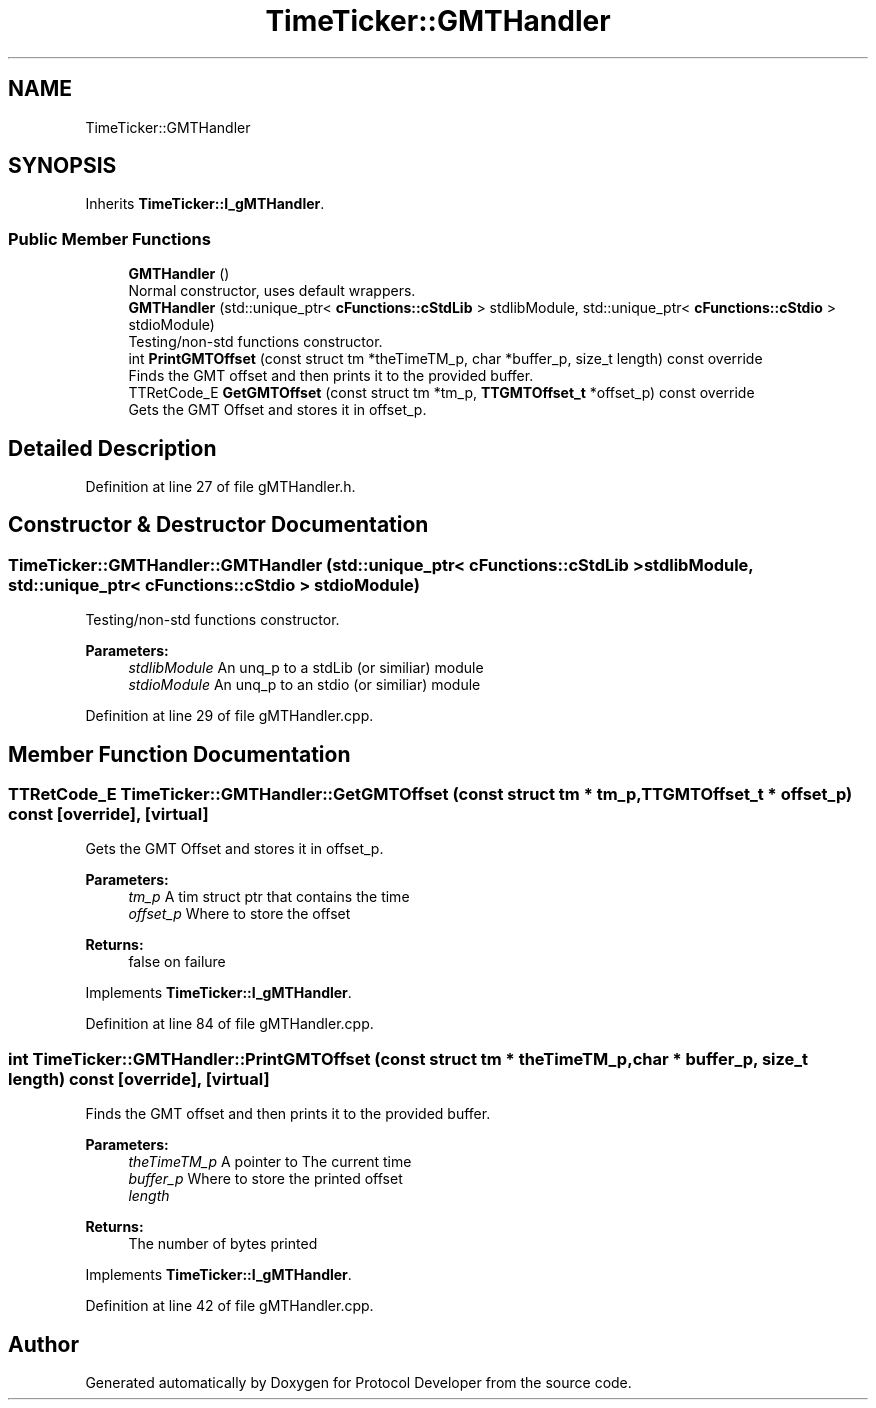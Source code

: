 .TH "TimeTicker::GMTHandler" 3 "Wed Apr 3 2019" "Version 0.1" "Protocol Developer" \" -*- nroff -*-
.ad l
.nh
.SH NAME
TimeTicker::GMTHandler
.SH SYNOPSIS
.br
.PP
.PP
Inherits \fBTimeTicker::I_gMTHandler\fP\&.
.SS "Public Member Functions"

.in +1c
.ti -1c
.RI "\fBGMTHandler\fP ()"
.br
.RI "Normal constructor, uses default wrappers\&. "
.ti -1c
.RI "\fBGMTHandler\fP (std::unique_ptr< \fBcFunctions::cStdLib\fP > stdlibModule, std::unique_ptr< \fBcFunctions::cStdio\fP > stdioModule)"
.br
.RI "Testing/non-std functions constructor\&. "
.ti -1c
.RI "int \fBPrintGMTOffset\fP (const struct tm *theTimeTM_p, char *buffer_p, size_t length) const override"
.br
.RI "Finds the GMT offset and then prints it to the provided buffer\&. "
.ti -1c
.RI "TTRetCode_E \fBGetGMTOffset\fP (const struct tm *tm_p, \fBTTGMTOffset_t\fP *offset_p) const override"
.br
.RI "Gets the GMT Offset and stores it in offset_p\&. "
.in -1c
.SH "Detailed Description"
.PP 
Definition at line 27 of file gMTHandler\&.h\&.
.SH "Constructor & Destructor Documentation"
.PP 
.SS "TimeTicker::GMTHandler::GMTHandler (std::unique_ptr< \fBcFunctions::cStdLib\fP > stdlibModule, std::unique_ptr< \fBcFunctions::cStdio\fP > stdioModule)"

.PP
Testing/non-std functions constructor\&. 
.PP
\fBParameters:\fP
.RS 4
\fIstdlibModule\fP An unq_p to a stdLib (or similiar) module 
.br
\fIstdioModule\fP An unq_p to an stdio (or similiar) module 
.RE
.PP

.PP
Definition at line 29 of file gMTHandler\&.cpp\&.
.SH "Member Function Documentation"
.PP 
.SS "TTRetCode_E TimeTicker::GMTHandler::GetGMTOffset (const struct tm * tm_p, \fBTTGMTOffset_t\fP * offset_p) const\fC [override]\fP, \fC [virtual]\fP"

.PP
Gets the GMT Offset and stores it in offset_p\&. 
.PP
\fBParameters:\fP
.RS 4
\fItm_p\fP A tim struct ptr that contains the time 
.br
\fIoffset_p\fP Where to store the offset 
.RE
.PP
\fBReturns:\fP
.RS 4
false on failure 
.RE
.PP

.PP
Implements \fBTimeTicker::I_gMTHandler\fP\&.
.PP
Definition at line 84 of file gMTHandler\&.cpp\&.
.SS "int TimeTicker::GMTHandler::PrintGMTOffset (const struct tm * theTimeTM_p, char * buffer_p, size_t length) const\fC [override]\fP, \fC [virtual]\fP"

.PP
Finds the GMT offset and then prints it to the provided buffer\&. 
.PP
\fBParameters:\fP
.RS 4
\fItheTimeTM_p\fP A pointer to The current time 
.br
\fIbuffer_p\fP Where to store the printed offset 
.br
\fIlength\fP 
.RE
.PP
\fBReturns:\fP
.RS 4
The number of bytes printed 
.RE
.PP

.PP
Implements \fBTimeTicker::I_gMTHandler\fP\&.
.PP
Definition at line 42 of file gMTHandler\&.cpp\&.

.SH "Author"
.PP 
Generated automatically by Doxygen for Protocol Developer from the source code\&.
